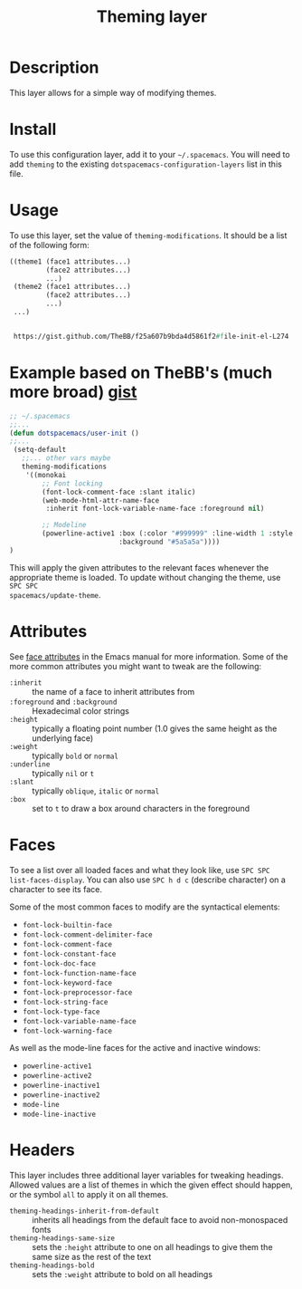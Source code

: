 #+TITLE: Theming layer

* Table of Contents                                         :TOC_4_gh:noexport:
 - [[#description][Description]]
 - [[#install][Install]]
 - [[#usage][Usage]]
 - [[#attributes][Attributes]]
 - [[#faces][Faces]]
 - [[#headers][Headers]]

* Description
This layer allows for a simple way of modifying themes.

* Install
To use this configuration layer, add it to your =~/.spacemacs=. You will need to
add =theming= to the existing =dotspacemacs-configuration-layers= list in this
file.

* Usage
To use this layer, set the value of =theming-modifications=. It should be a list
of the following form:

#+begin_src emacs-lisp
  ((theme1 (face1 attributes...)
           (face2 attributes...)
           ...)
   (theme2 (face1 attributes...)
           (face2 attributes...)
           ...)
   ...)
   
   
   https://gist.github.com/TheBB/f25a607b9bda4d5861f2#file-init-el-L274
#+end_src

* Example based on TheBB's (much more broad) [[https://gist.github.com/TheBB/f25a607b9bda4d5861f2#file-init-el-L274][gist]]
#+begin_src lisp
  ;; ~/.spacemacs
  ;;...
  (defun dotspacemacs/user-init ()
  ;;...
   (setq-default 
     ;;... other vars maybe
     theming-modifications
      '((monokai
          ;; Font locking
          (font-lock-comment-face :slant italic)
          (web-mode-html-attr-name-face
           :inherit font-lock-variable-name-face :foreground nil)
      
          ;; Modeline
          (powerline-active1 :box (:color "#999999" :line-width 1 :style released-button)
                             :background "#5a5a5a"))))
  )
#+end_src

This will apply the given attributes to the relevant faces whenever the
appropriate theme is loaded. To update without changing the theme, use ~SPC SPC
spacemacs/update-theme~.

* Attributes
See [[http://www.gnu.org/software/emacs/manual/html_node/elisp/Face-Attributes.html#Face-Attributes][face attributes]] in the Emacs manual for more information. Some of the more
common attributes you might want to tweak are the following:

- =:inherit= :: the name of a face to inherit attributes from
- =:foreground= and =:background= :: Hexadecimal color strings
- =:height= :: typically a floating point number (1.0 gives the same height as
     the underlying face)
- =:weight= :: typically =bold= or =normal=
- =:underline= :: typically =nil= or =t=
- =:slant= :: typically =oblique=, =italic= or =normal=
- =:box= :: set to =t= to draw a box around characters in the foreground

* Faces
To see a list over all loaded faces and what they look like, use ~SPC SPC
list-faces-display~. You can also use ~SPC h d c~ (describe character) on a
character to see its face.

Some of the most common faces to modify are the syntactical elements:
- =font-lock-builtin-face=
- =font-lock-comment-delimiter-face=
- =font-lock-comment-face=
- =font-lock-constant-face=
- =font-lock-doc-face=
- =font-lock-function-name-face=
- =font-lock-keyword-face=
- =font-lock-preprocessor-face=
- =font-lock-string-face=
- =font-lock-type-face=
- =font-lock-variable-name-face=
- =font-lock-warning-face=

As well as the mode-line faces for the active and inactive windows:
- =powerline-active1=
- =powerline-active2=
- =powerline-inactive1=
- =powerline-inactive2=
- =mode-line=
- =mode-line-inactive=

* Headers
This layer includes three additional layer variables for tweaking headings.
Allowed values are a list of themes in which the given effect should happen, or
the symbol =all= to apply it on all themes.

- =theming-headings-inherit-from-default= :: inherits all headings from the
     default face to avoid non-monospaced fonts
- =theming-headings-same-size= :: sets the =:height= attribute to one on all
     headings to give them the same size as the rest of the text
- =theming-headings-bold= :: sets the =:weight= attribute to bold on all
     headings
